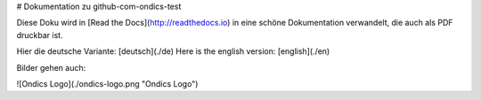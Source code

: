 # Dokumentation zu github-com-ondics-test

Diese Doku wird in [Read the Docs](http://readthedocs.io) in eine 
schöne Dokumentation verwandelt, die auch als PDF druckbar ist.

Hier die deutsche Variante: [deutsch](./de)
Here is the english version: [english](./en)

Bilder gehen auch:

![Ondics Logo](./ondics-logo.png "Ondics Logo")


